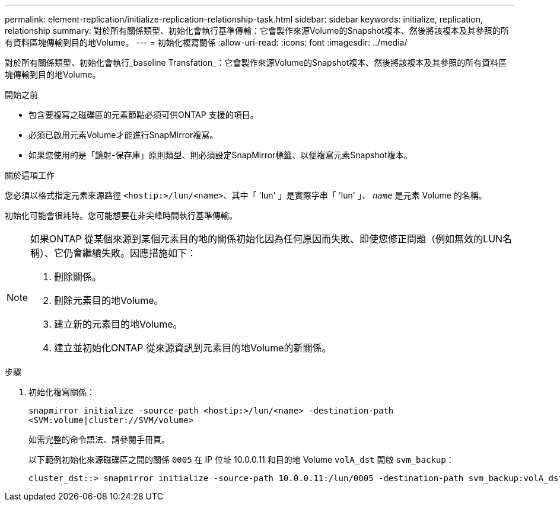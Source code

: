 ---
permalink: element-replication/initialize-replication-relationship-task.html 
sidebar: sidebar 
keywords: initialize, replication, relationship 
summary: 對於所有關係類型、初始化會執行基準傳輸：它會製作來源Volume的Snapshot複本、然後將該複本及其參照的所有資料區塊傳輸到目的地Volume。 
---
= 初始化複寫關係
:allow-uri-read: 
:icons: font
:imagesdir: ../media/


[role="lead"]
對於所有關係類型、初始化會執行_baseline Transfation_：它會製作來源Volume的Snapshot複本、然後將該複本及其參照的所有資料區塊傳輸到目的地Volume。

.開始之前
* 包含要複寫之磁碟區的元素節點必須可供ONTAP 支援的項目。
* 必須已啟用元素Volume才能進行SnapMirror複寫。
* 如果您使用的是「鏡射-保存庫」原則類型、則必須設定SnapMirror標籤、以便複寫元素Snapshot複本。


.關於這項工作
您必須以格式指定元素來源路徑 `<hostip:>/lun/<name>`、其中「 'lun' 」是實際字串「 'lun' 」、 `_name_` 是元素 Volume 的名稱。

初始化可能會很耗時。您可能想要在非尖峰時間執行基準傳輸。

[NOTE]
====
如果ONTAP 從某個來源到某個元素目的地的關係初始化因為任何原因而失敗、即使您修正問題（例如無效的LUN名稱）、它仍會繼續失敗。因應措施如下：

. 刪除關係。
. 刪除元素目的地Volume。
. 建立新的元素目的地Volume。
. 建立並初始化ONTAP 從來源資訊到元素目的地Volume的新關係。


====
.步驟
. 初始化複寫關係：
+
`snapmirror initialize -source-path <hostip:>/lun/<name> -destination-path <SVM:volume|cluster://SVM/volume>`

+
如需完整的命令語法、請參閱手冊頁。

+
以下範例初始化來源磁碟區之間的關係 `0005` 在 IP 位址 10.0.0.11 和目的地 Volume `volA_dst` 開啟 `svm_backup`：

+
[listing]
----
cluster_dst::> snapmirror initialize -source-path 10.0.0.11:/lun/0005 -destination-path svm_backup:volA_dst
----

